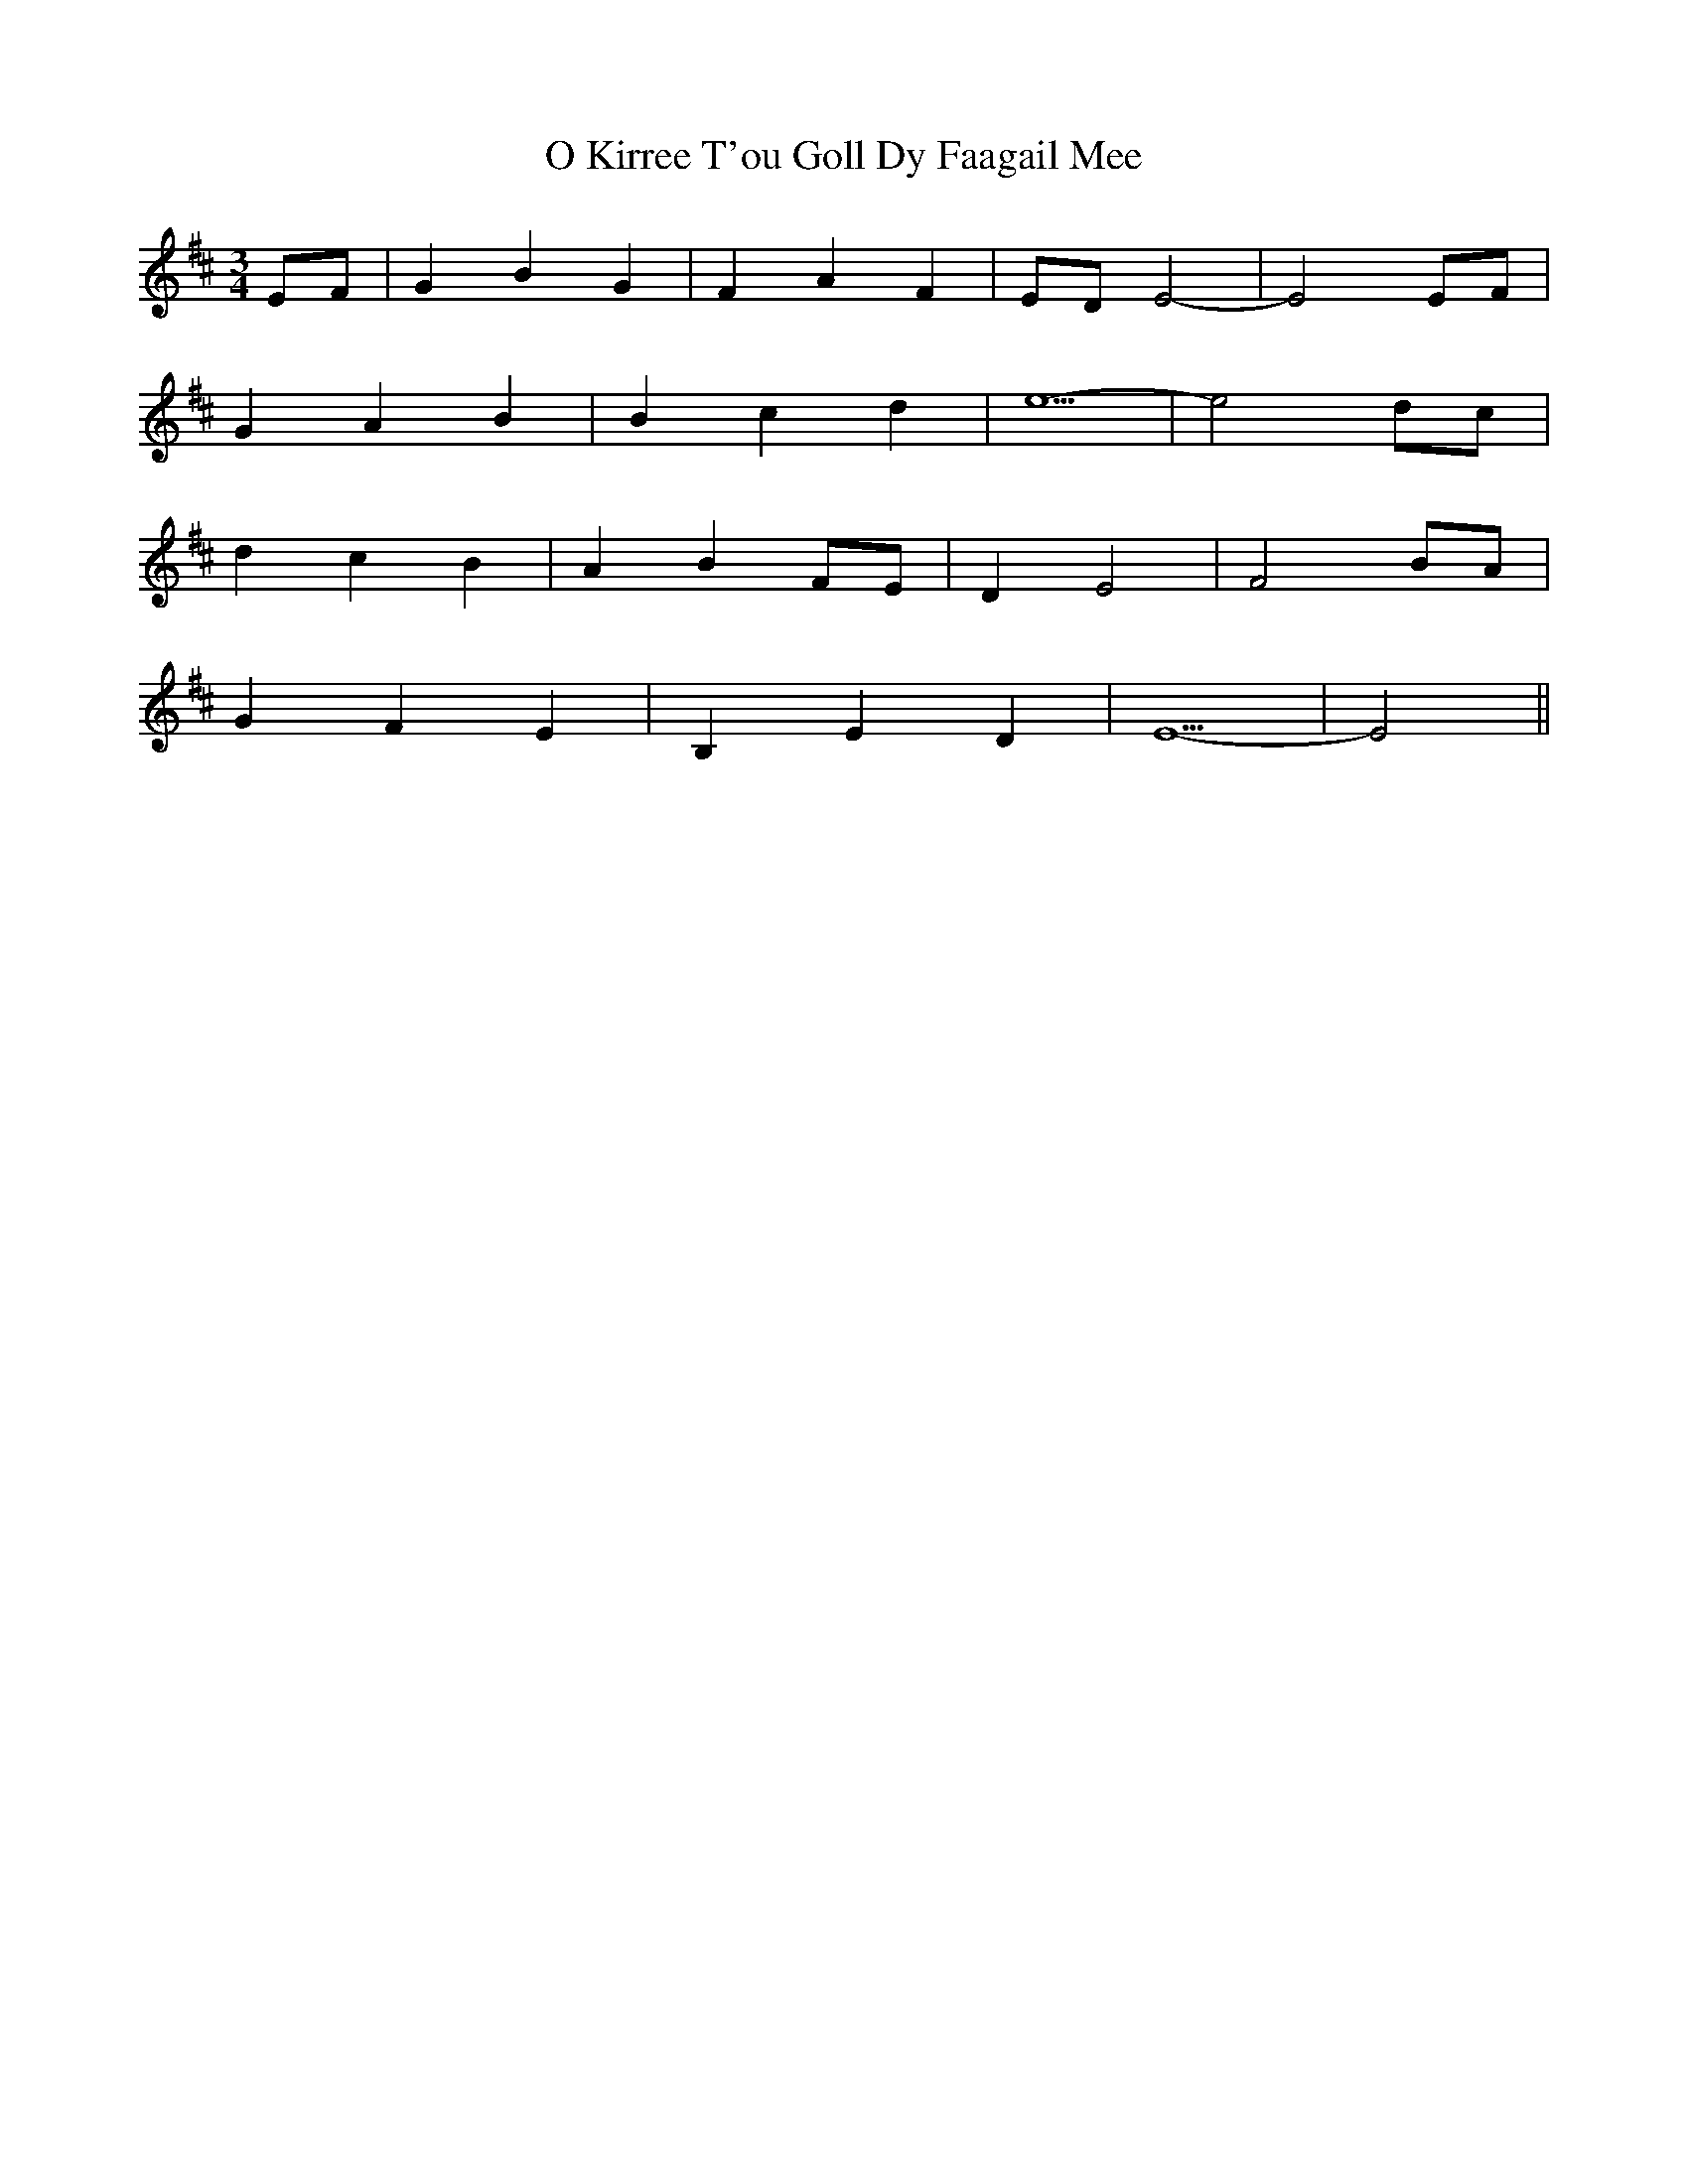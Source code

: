 X: 29764
T: O Kirree T'ou Goll Dy Faagail Mee
R: waltz
M: 3/4
K: Edorian
EF|G2 B2 G2|F2 A2 F2|ED E4-|E4 EF|
G2 A2 B2|B2 c2 d2|e5-|e4 dc|
d2 c2 B2|A2 B2 FE|D2 E4|F4 BA|
G2 F2 E2|B,2 E2 D2|E5-|E4||

